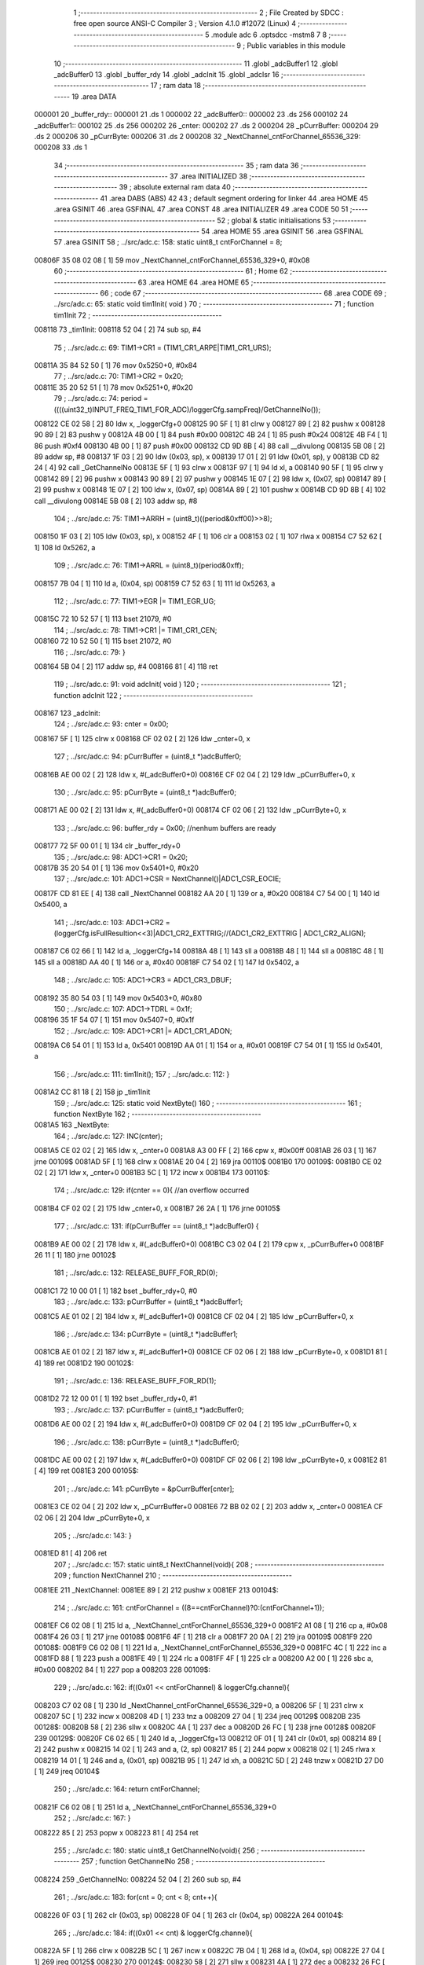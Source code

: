                                       1 ;--------------------------------------------------------
                                      2 ; File Created by SDCC : free open source ANSI-C Compiler
                                      3 ; Version 4.1.0 #12072 (Linux)
                                      4 ;--------------------------------------------------------
                                      5 	.module adc
                                      6 	.optsdcc -mstm8
                                      7 	
                                      8 ;--------------------------------------------------------
                                      9 ; Public variables in this module
                                     10 ;--------------------------------------------------------
                                     11 	.globl _adcBuffer1
                                     12 	.globl _adcBuffer0
                                     13 	.globl _buffer_rdy
                                     14 	.globl _adcInit
                                     15 	.globl _adcIsr
                                     16 ;--------------------------------------------------------
                                     17 ; ram data
                                     18 ;--------------------------------------------------------
                                     19 	.area DATA
      000001                         20 _buffer_rdy::
      000001                         21 	.ds 1
      000002                         22 _adcBuffer0::
      000002                         23 	.ds 256
      000102                         24 _adcBuffer1::
      000102                         25 	.ds 256
      000202                         26 _cnter:
      000202                         27 	.ds 2
      000204                         28 _pCurrBuffer:
      000204                         29 	.ds 2
      000206                         30 _pCurrByte:
      000206                         31 	.ds 2
      000208                         32 _NextChannel_cntForChannel_65536_329:
      000208                         33 	.ds 1
                                     34 ;--------------------------------------------------------
                                     35 ; ram data
                                     36 ;--------------------------------------------------------
                                     37 	.area INITIALIZED
                                     38 ;--------------------------------------------------------
                                     39 ; absolute external ram data
                                     40 ;--------------------------------------------------------
                                     41 	.area DABS (ABS)
                                     42 
                                     43 ; default segment ordering for linker
                                     44 	.area HOME
                                     45 	.area GSINIT
                                     46 	.area GSFINAL
                                     47 	.area CONST
                                     48 	.area INITIALIZER
                                     49 	.area CODE
                                     50 
                                     51 ;--------------------------------------------------------
                                     52 ; global & static initialisations
                                     53 ;--------------------------------------------------------
                                     54 	.area HOME
                                     55 	.area GSINIT
                                     56 	.area GSFINAL
                                     57 	.area GSINIT
                                     58 ;	../src/adc.c: 158: static uint8_t cntForChannel = 8;
      00806F 35 08 02 08      [ 1]   59 	mov	_NextChannel_cntForChannel_65536_329+0, #0x08
                                     60 ;--------------------------------------------------------
                                     61 ; Home
                                     62 ;--------------------------------------------------------
                                     63 	.area HOME
                                     64 	.area HOME
                                     65 ;--------------------------------------------------------
                                     66 ; code
                                     67 ;--------------------------------------------------------
                                     68 	.area CODE
                                     69 ;	../src/adc.c: 65: static void tim1Init( void )
                                     70 ;	-----------------------------------------
                                     71 ;	 function tim1Init
                                     72 ;	-----------------------------------------
      008118                         73 _tim1Init:
      008118 52 04            [ 2]   74 	sub	sp, #4
                                     75 ;	../src/adc.c: 69: TIM1->CR1 = (TIM1_CR1_ARPE|TIM1_CR1_URS);
      00811A 35 84 52 50      [ 1]   76 	mov	0x5250+0, #0x84
                                     77 ;	../src/adc.c: 70: TIM1->CR2 = 0x20;
      00811E 35 20 52 51      [ 1]   78 	mov	0x5251+0, #0x20
                                     79 ;	../src/adc.c: 74: period = ((((uint32_t)INPUT_FREQ_TIM1_FOR_ADC)/loggerCfg.sampFreq)/GetChannelNo());
      008122 CE 02 58         [ 2]   80 	ldw	x, _loggerCfg+0
      008125 90 5F            [ 1]   81 	clrw	y
      008127 89               [ 2]   82 	pushw	x
      008128 90 89            [ 2]   83 	pushw	y
      00812A 4B 00            [ 1]   84 	push	#0x00
      00812C 4B 24            [ 1]   85 	push	#0x24
      00812E 4B F4            [ 1]   86 	push	#0xf4
      008130 4B 00            [ 1]   87 	push	#0x00
      008132 CD 9D 8B         [ 4]   88 	call	__divulong
      008135 5B 08            [ 2]   89 	addw	sp, #8
      008137 1F 03            [ 2]   90 	ldw	(0x03, sp), x
      008139 17 01            [ 2]   91 	ldw	(0x01, sp), y
      00813B CD 82 24         [ 4]   92 	call	_GetChannelNo
      00813E 5F               [ 1]   93 	clrw	x
      00813F 97               [ 1]   94 	ld	xl, a
      008140 90 5F            [ 1]   95 	clrw	y
      008142 89               [ 2]   96 	pushw	x
      008143 90 89            [ 2]   97 	pushw	y
      008145 1E 07            [ 2]   98 	ldw	x, (0x07, sp)
      008147 89               [ 2]   99 	pushw	x
      008148 1E 07            [ 2]  100 	ldw	x, (0x07, sp)
      00814A 89               [ 2]  101 	pushw	x
      00814B CD 9D 8B         [ 4]  102 	call	__divulong
      00814E 5B 08            [ 2]  103 	addw	sp, #8
                                    104 ;	../src/adc.c: 75: TIM1->ARRH = (uint8_t)((period&0xff00)>>8);
      008150 1F 03            [ 2]  105 	ldw	(0x03, sp), x
      008152 4F               [ 1]  106 	clr	a
      008153 02               [ 1]  107 	rlwa	x
      008154 C7 52 62         [ 1]  108 	ld	0x5262, a
                                    109 ;	../src/adc.c: 76: TIM1->ARRL = (uint8_t)(period&0xff);
      008157 7B 04            [ 1]  110 	ld	a, (0x04, sp)
      008159 C7 52 63         [ 1]  111 	ld	0x5263, a
                                    112 ;	../src/adc.c: 77: TIM1->EGR |= TIM1_EGR_UG;
      00815C 72 10 52 57      [ 1]  113 	bset	21079, #0
                                    114 ;	../src/adc.c: 78: TIM1->CR1 |= TIM1_CR1_CEN;
      008160 72 10 52 50      [ 1]  115 	bset	21072, #0
                                    116 ;	../src/adc.c: 79: }
      008164 5B 04            [ 2]  117 	addw	sp, #4
      008166 81               [ 4]  118 	ret
                                    119 ;	../src/adc.c: 91: void adcInit( void )
                                    120 ;	-----------------------------------------
                                    121 ;	 function adcInit
                                    122 ;	-----------------------------------------
      008167                        123 _adcInit:
                                    124 ;	../src/adc.c: 93: cnter = 0x00;
      008167 5F               [ 1]  125 	clrw	x
      008168 CF 02 02         [ 2]  126 	ldw	_cnter+0, x
                                    127 ;	../src/adc.c: 94: pCurrBuffer = (uint8_t *)adcBuffer0;
      00816B AE 00 02         [ 2]  128 	ldw	x, #(_adcBuffer0+0)
      00816E CF 02 04         [ 2]  129 	ldw	_pCurrBuffer+0, x
                                    130 ;	../src/adc.c: 95: pCurrByte = (uint8_t *)adcBuffer0;
      008171 AE 00 02         [ 2]  131 	ldw	x, #(_adcBuffer0+0)
      008174 CF 02 06         [ 2]  132 	ldw	_pCurrByte+0, x
                                    133 ;	../src/adc.c: 96: buffer_rdy = 0x00; //nenhum buffers are ready
      008177 72 5F 00 01      [ 1]  134 	clr	_buffer_rdy+0
                                    135 ;	../src/adc.c: 98: ADC1->CR1 = 0x20;
      00817B 35 20 54 01      [ 1]  136 	mov	0x5401+0, #0x20
                                    137 ;	../src/adc.c: 101: ADC1->CSR = NextChannel()|ADC1_CSR_EOCIE;
      00817F CD 81 EE         [ 4]  138 	call	_NextChannel
      008182 AA 20            [ 1]  139 	or	a, #0x20
      008184 C7 54 00         [ 1]  140 	ld	0x5400, a
                                    141 ;	../src/adc.c: 103: ADC1->CR2 = (loggerCfg.isFullResultion<<3)|ADC1_CR2_EXTTRIG;//(ADC1_CR2_EXTTRIG | ADC1_CR2_ALIGN);
      008187 C6 02 66         [ 1]  142 	ld	a, _loggerCfg+14
      00818A 48               [ 1]  143 	sll	a
      00818B 48               [ 1]  144 	sll	a
      00818C 48               [ 1]  145 	sll	a
      00818D AA 40            [ 1]  146 	or	a, #0x40
      00818F C7 54 02         [ 1]  147 	ld	0x5402, a
                                    148 ;	../src/adc.c: 105: ADC1->CR3 = ADC1_CR3_DBUF;
      008192 35 80 54 03      [ 1]  149 	mov	0x5403+0, #0x80
                                    150 ;	../src/adc.c: 107: ADC1->TDRL = 0x1f;
      008196 35 1F 54 07      [ 1]  151 	mov	0x5407+0, #0x1f
                                    152 ;	../src/adc.c: 109: ADC1->CR1 |= ADC1_CR1_ADON;
      00819A C6 54 01         [ 1]  153 	ld	a, 0x5401
      00819D AA 01            [ 1]  154 	or	a, #0x01
      00819F C7 54 01         [ 1]  155 	ld	0x5401, a
                                    156 ;	../src/adc.c: 111: tim1Init();
                                    157 ;	../src/adc.c: 112: }
      0081A2 CC 81 18         [ 2]  158 	jp	_tim1Init
                                    159 ;	../src/adc.c: 125: static void NextByte()
                                    160 ;	-----------------------------------------
                                    161 ;	 function NextByte
                                    162 ;	-----------------------------------------
      0081A5                        163 _NextByte:
                                    164 ;	../src/adc.c: 127: INC(cnter);
      0081A5 CE 02 02         [ 2]  165 	ldw	x, _cnter+0
      0081A8 A3 00 FF         [ 2]  166 	cpw	x, #0x00ff
      0081AB 26 03            [ 1]  167 	jrne	00109$
      0081AD 5F               [ 1]  168 	clrw	x
      0081AE 20 04            [ 2]  169 	jra	00110$
      0081B0                        170 00109$:
      0081B0 CE 02 02         [ 2]  171 	ldw	x, _cnter+0
      0081B3 5C               [ 1]  172 	incw	x
      0081B4                        173 00110$:
                                    174 ;	../src/adc.c: 129: if(cnter == 0){ //an overflow occurred
      0081B4 CF 02 02         [ 2]  175 	ldw	_cnter+0, x
      0081B7 26 2A            [ 1]  176 	jrne	00105$
                                    177 ;	../src/adc.c: 131: if(pCurrBuffer == (uint8_t *)adcBuffer0) {
      0081B9 AE 00 02         [ 2]  178 	ldw	x, #(_adcBuffer0+0)
      0081BC C3 02 04         [ 2]  179 	cpw	x, _pCurrBuffer+0
      0081BF 26 11            [ 1]  180 	jrne	00102$
                                    181 ;	../src/adc.c: 132: RELEASE_BUFF_FOR_RD(0);
      0081C1 72 10 00 01      [ 1]  182 	bset	_buffer_rdy+0, #0
                                    183 ;	../src/adc.c: 133: pCurrBuffer = (uint8_t *)adcBuffer1;
      0081C5 AE 01 02         [ 2]  184 	ldw	x, #(_adcBuffer1+0)
      0081C8 CF 02 04         [ 2]  185 	ldw	_pCurrBuffer+0, x
                                    186 ;	../src/adc.c: 134: pCurrByte = (uint8_t *)adcBuffer1;
      0081CB AE 01 02         [ 2]  187 	ldw	x, #(_adcBuffer1+0)
      0081CE CF 02 06         [ 2]  188 	ldw	_pCurrByte+0, x
      0081D1 81               [ 4]  189 	ret
      0081D2                        190 00102$:
                                    191 ;	../src/adc.c: 136: RELEASE_BUFF_FOR_RD(1);
      0081D2 72 12 00 01      [ 1]  192 	bset	_buffer_rdy+0, #1
                                    193 ;	../src/adc.c: 137: pCurrBuffer = (uint8_t *)adcBuffer0;
      0081D6 AE 00 02         [ 2]  194 	ldw	x, #(_adcBuffer0+0)
      0081D9 CF 02 04         [ 2]  195 	ldw	_pCurrBuffer+0, x
                                    196 ;	../src/adc.c: 138: pCurrByte =  (uint8_t *)adcBuffer0;
      0081DC AE 00 02         [ 2]  197 	ldw	x, #(_adcBuffer0+0)
      0081DF CF 02 06         [ 2]  198 	ldw	_pCurrByte+0, x
      0081E2 81               [ 4]  199 	ret
      0081E3                        200 00105$:
                                    201 ;	../src/adc.c: 141: pCurrByte = &pCurrBuffer[cnter];
      0081E3 CE 02 04         [ 2]  202 	ldw	x, _pCurrBuffer+0
      0081E6 72 BB 02 02      [ 2]  203 	addw	x, _cnter+0
      0081EA CF 02 06         [ 2]  204 	ldw	_pCurrByte+0, x
                                    205 ;	../src/adc.c: 143: }
      0081ED 81               [ 4]  206 	ret
                                    207 ;	../src/adc.c: 157: static uint8_t NextChannel(void){
                                    208 ;	-----------------------------------------
                                    209 ;	 function NextChannel
                                    210 ;	-----------------------------------------
      0081EE                        211 _NextChannel:
      0081EE 89               [ 2]  212 	pushw	x
      0081EF                        213 00104$:
                                    214 ;	../src/adc.c: 161: cntForChannel = ((8==cntForChannel)?0:(cntForChannel+1));
      0081EF C6 02 08         [ 1]  215 	ld	a, _NextChannel_cntForChannel_65536_329+0
      0081F2 A1 08            [ 1]  216 	cp	a, #0x08
      0081F4 26 03            [ 1]  217 	jrne	00108$
      0081F6 4F               [ 1]  218 	clr	a
      0081F7 20 0A            [ 2]  219 	jra	00109$
      0081F9                        220 00108$:
      0081F9 C6 02 08         [ 1]  221 	ld	a, _NextChannel_cntForChannel_65536_329+0
      0081FC 4C               [ 1]  222 	inc	a
      0081FD 88               [ 1]  223 	push	a
      0081FE 49               [ 1]  224 	rlc	a
      0081FF 4F               [ 1]  225 	clr	a
      008200 A2 00            [ 1]  226 	sbc	a, #0x00
      008202 84               [ 1]  227 	pop	a
      008203                        228 00109$:
                                    229 ;	../src/adc.c: 162: if((0x01 << cntForChannel) & loggerCfg.channel){
      008203 C7 02 08         [ 1]  230 	ld	_NextChannel_cntForChannel_65536_329+0, a
      008206 5F               [ 1]  231 	clrw	x
      008207 5C               [ 1]  232 	incw	x
      008208 4D               [ 1]  233 	tnz	a
      008209 27 04            [ 1]  234 	jreq	00129$
      00820B                        235 00128$:
      00820B 58               [ 2]  236 	sllw	x
      00820C 4A               [ 1]  237 	dec	a
      00820D 26 FC            [ 1]  238 	jrne	00128$
      00820F                        239 00129$:
      00820F C6 02 65         [ 1]  240 	ld	a, _loggerCfg+13
      008212 0F 01            [ 1]  241 	clr	(0x01, sp)
      008214 89               [ 2]  242 	pushw	x
      008215 14 02            [ 1]  243 	and	a, (2, sp)
      008217 85               [ 2]  244 	popw	x
      008218 02               [ 1]  245 	rlwa	x
      008219 14 01            [ 1]  246 	and	a, (0x01, sp)
      00821B 95               [ 1]  247 	ld	xh, a
      00821C 5D               [ 2]  248 	tnzw	x
      00821D 27 D0            [ 1]  249 	jreq	00104$
                                    250 ;	../src/adc.c: 164: return cntForChannel;
      00821F C6 02 08         [ 1]  251 	ld	a, _NextChannel_cntForChannel_65536_329+0
                                    252 ;	../src/adc.c: 167: }
      008222 85               [ 2]  253 	popw	x
      008223 81               [ 4]  254 	ret
                                    255 ;	../src/adc.c: 180: static uint8_t GetChannelNo(void){
                                    256 ;	-----------------------------------------
                                    257 ;	 function GetChannelNo
                                    258 ;	-----------------------------------------
      008224                        259 _GetChannelNo:
      008224 52 04            [ 2]  260 	sub	sp, #4
                                    261 ;	../src/adc.c: 183: for(cnt = 0; cnt < 8; cnt++){
      008226 0F 03            [ 1]  262 	clr	(0x03, sp)
      008228 0F 04            [ 1]  263 	clr	(0x04, sp)
      00822A                        264 00104$:
                                    265 ;	../src/adc.c: 184: if((0x01 << cnt) & loggerCfg.channel){
      00822A 5F               [ 1]  266 	clrw	x
      00822B 5C               [ 1]  267 	incw	x
      00822C 7B 04            [ 1]  268 	ld	a, (0x04, sp)
      00822E 27 04            [ 1]  269 	jreq	00125$
      008230                        270 00124$:
      008230 58               [ 2]  271 	sllw	x
      008231 4A               [ 1]  272 	dec	a
      008232 26 FC            [ 1]  273 	jrne	00124$
      008234                        274 00125$:
      008234 C6 02 65         [ 1]  275 	ld	a, _loggerCfg+13
      008237 0F 01            [ 1]  276 	clr	(0x01, sp)
      008239 89               [ 2]  277 	pushw	x
      00823A 14 02            [ 1]  278 	and	a, (2, sp)
      00823C 85               [ 2]  279 	popw	x
      00823D 02               [ 1]  280 	rlwa	x
      00823E 14 01            [ 1]  281 	and	a, (0x01, sp)
      008240 95               [ 1]  282 	ld	xh, a
      008241 5D               [ 2]  283 	tnzw	x
      008242 27 02            [ 1]  284 	jreq	00105$
                                    285 ;	../src/adc.c: 185: chNo++;
      008244 0C 03            [ 1]  286 	inc	(0x03, sp)
      008246                        287 00105$:
                                    288 ;	../src/adc.c: 183: for(cnt = 0; cnt < 8; cnt++){
      008246 0C 04            [ 1]  289 	inc	(0x04, sp)
      008248 7B 04            [ 1]  290 	ld	a, (0x04, sp)
      00824A A1 08            [ 1]  291 	cp	a, #0x08
      00824C 25 DC            [ 1]  292 	jrc	00104$
                                    293 ;	../src/adc.c: 188: return chNo;
      00824E 7B 03            [ 1]  294 	ld	a, (0x03, sp)
                                    295 ;	../src/adc.c: 189: }
      008250 5B 04            [ 2]  296 	addw	sp, #4
      008252 81               [ 4]  297 	ret
                                    298 ;	../src/adc.c: 247: void adcIsr (void)
                                    299 ;	-----------------------------------------
                                    300 ;	 function adcIsr
                                    301 ;	-----------------------------------------
      008253                        302 _adcIsr:
      008253 88               [ 1]  303 	push	a
                                    304 ;	../src/adc.c: 251: currChannel = NextChannel();
      008254 CD 81 EE         [ 4]  305 	call	_NextChannel
      008257 6B 01            [ 1]  306 	ld	(0x01, sp), a
                                    307 ;	../src/adc.c: 252: if(loggerCfg.isFullResultion){
      008259 C6 02 66         [ 1]  308 	ld	a, _loggerCfg+14
      00825C 27 0A            [ 1]  309 	jreq	00102$
                                    310 ;	../src/adc.c: 253: *pCurrByte = ADC1->DRL;
      00825E CE 02 06         [ 2]  311 	ldw	x, _pCurrByte+0
      008261 C6 54 05         [ 1]  312 	ld	a, 0x5405
      008264 F7               [ 1]  313 	ld	(x), a
                                    314 ;	../src/adc.c: 254: NextByte();
      008265 CD 81 A5         [ 4]  315 	call	_NextByte
      008268                        316 00102$:
                                    317 ;	../src/adc.c: 256: *pCurrByte = ADC1->DRH;
      008268 CE 02 06         [ 2]  318 	ldw	x, _pCurrByte+0
      00826B C6 54 04         [ 1]  319 	ld	a, 0x5404
      00826E F7               [ 1]  320 	ld	(x), a
                                    321 ;	../src/adc.c: 257: NextByte();
      00826F CD 81 A5         [ 4]  322 	call	_NextByte
                                    323 ;	../src/adc.c: 261: ADC1->CSR = (currChannel|ADC1_CSR_EOCIE);
      008272 7B 01            [ 1]  324 	ld	a, (0x01, sp)
      008274 AA 20            [ 1]  325 	or	a, #0x20
      008276 C7 54 00         [ 1]  326 	ld	0x5400, a
                                    327 ;	../src/adc.c: 263: }
      008279 84               [ 1]  328 	pop	a
      00827A 81               [ 4]  329 	ret
                                    330 	.area CODE
                                    331 	.area CONST
                                    332 	.area INITIALIZER
                                    333 	.area CABS (ABS)
